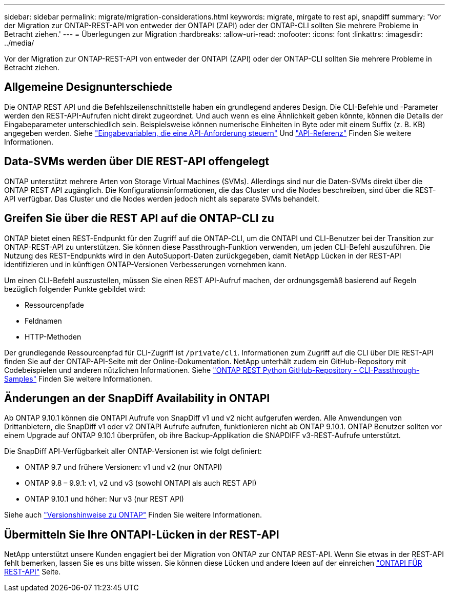---
sidebar: sidebar 
permalink: migrate/migration-considerations.html 
keywords: migrate, mirgate to rest api, snapdiff 
summary: 'Vor der Migration zur ONTAP-REST-API von entweder der ONTAPI (ZAPI) oder der ONTAP-CLI sollten Sie mehrere Probleme in Betracht ziehen.' 
---
= Überlegungen zur Migration
:hardbreaks:
:allow-uri-read: 
:nofooter: 
:icons: font
:linkattrs: 
:imagesdir: ../media/


[role="lead"]
Vor der Migration zur ONTAP-REST-API von entweder der ONTAPI (ZAPI) oder der ONTAP-CLI sollten Sie mehrere Probleme in Betracht ziehen.



== Allgemeine Designunterschiede

Die ONTAP REST API und die Befehlszeilenschnittstelle haben ein grundlegend anderes Design. Die CLI-Befehle und -Parameter werden den REST-API-Aufrufen nicht direkt zugeordnet. Und auch wenn es eine Ähnlichkeit geben könnte, können die Details der Eingabeparameter unterschiedlich sein. Beispielsweise können numerische Einheiten in Byte oder mit einem Suffix (z. B. KB) angegeben werden. Siehe link:../rest/input_variables.html["Eingabevariablen, die eine API-Anforderung steuern"] Und link:../reference/api_reference.html["API-Referenz"] Finden Sie weitere Informationen.



== Data-SVMs werden über DIE REST-API offengelegt

ONTAP unterstützt mehrere Arten von Storage Virtual Machines (SVMs). Allerdings sind nur die Daten-SVMs direkt über die ONTAP REST API zugänglich. Die Konfigurationsinformationen, die das Cluster und die Nodes beschreiben, sind über die REST-API verfügbar. Das Cluster und die Nodes werden jedoch nicht als separate SVMs behandelt.



== Greifen Sie über die REST API auf die ONTAP-CLI zu

ONTAP bietet einen REST-Endpunkt für den Zugriff auf die ONTAP-CLI, um die ONTAPI und CLI-Benutzer bei der Transition zur ONTAP-REST-API zu unterstützen. Sie können diese Passthrough-Funktion verwenden, um jeden CLI-Befehl auszuführen.  Die Nutzung des REST-Endpunkts wird in den AutoSupport-Daten zurückgegeben, damit NetApp Lücken in der REST-API identifizieren und in künftigen ONTAP-Versionen Verbesserungen vornehmen kann.

Um einen CLI-Befehl auszustellen, müssen Sie einen REST API-Aufruf machen, der ordnungsgemäß basierend auf Regeln bezüglich folgender Punkte gebildet wird:

* Ressourcenpfade
* Feldnamen
* HTTP-Methoden


Der grundlegende Ressourcenpfad für CLI-Zugriff ist `/private/cli`. Informationen zum Zugriff auf die CLI über DIE REST-API finden Sie auf der ONTAP-API-Seite mit der Online-Dokumentation. NetApp unterhält zudem ein GitHub-Repository mit Codebeispielen und anderen nützlichen Informationen. Siehe https://github.com/NetApp/ontap-rest-python/tree/master/examples/rest_api/cli_passthrough_samples["ONTAP REST Python GitHub-Repository - CLI-Passthrough-Samples"^] Finden Sie weitere Informationen.



== Änderungen an der SnapDiff Availability in ONTAPI

Ab ONTAP 9.10.1 können die ONTAPI Aufrufe von SnapDiff v1 und v2 nicht aufgerufen werden. Alle Anwendungen von Drittanbietern, die SnapDiff v1 oder v2 ONTAPI Aufrufe aufrufen, funktionieren nicht ab ONTAP 9.10.1. ONTAP Benutzer sollten vor einem Upgrade auf ONTAP 9.10.1 überprüfen, ob ihre Backup-Applikation die SNAPDIFF v3-REST-Aufrufe unterstützt.

Die SnapDiff API-Verfügbarkeit aller ONTAP-Versionen ist wie folgt definiert:

* ONTAP 9.7 und frühere Versionen: v1 und v2 (nur ONTAPI)
* ONTAP 9.8 – 9.9.1: v1, v2 und v3 (sowohl ONTAPI als auch REST API)
* ONTAP 9.10.1 und höher: Nur v3 (nur REST API)


Siehe auch https://library.netapp.com/ecm/ecm_download_file/ECMLP2492508["Versionshinweise zu ONTAP"^] Finden Sie weitere Informationen.



== Übermitteln Sie Ihre ONTAPI-Lücken in der REST-API

NetApp unterstützt unsere Kunden engagiert bei der Migration von ONTAP zur ONTAP REST-API. Wenn Sie etwas in der REST-API fehlt bemerken, lassen Sie es uns bitte wissen. Sie können diese Lücken und andere Ideen auf der einreichen https://forms.office.com/Pages/ResponsePage.aspx?id=oBEJS5uSFUeUS8A3RRZbOtlEKM3rNwBHjLH8dubcgOVURVM2UzIzTkQzSzdTU0pQRVFFRENZWlAxNi4u["ONTAPI FÜR REST-API"^] Seite.
